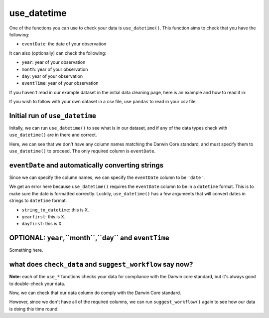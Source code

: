.. _use_datetime:

use_datetime
--------------------

One of the functions you can use to check your data is ``use_datetime()``.  
This function aims to check that you have the following:

- ``eventDate``: the date of your observation

It can also (optionally) can check the following:

- ``year``: year of your observation
- ``month``: year of your observation
- ``day``: year of your observation
- ``eventTime``: year of your observation

If you haven't read in our example dataset in the initial data cleaning page, 
here is an example and how to read it in:

.. prompt:: python

    >>> import corella
    >>> import pandas as pd
    >>> df = pd.DataFrame(
    ...     {'species': ['Callocephalon fimbriatum', 'Eolophus roseicapilla'], 
    ...     'latitude': [-35.310, '-35.273'], 
    ...     'longitude': [149.125, 149.133], 
    ...     'date': ['14-01-2023', '15-01-2023'], 
    ...     'status': ['present', 'present']}
    ... )

If you wish to follow with your own dataset in a csv file, use ``pandas`` to read 
in your csv file:

.. prompt:: python

    >>> import pandas as pd
    >>> df = pd.read_csv('<YOUR-FILENAME>.csv')

Initial run of ``use_datetime``
======================================

Initally, we can run ``use_datetime()`` to see what is in our dataset, 
and if any of the data types check with ``use_datetime()`` are in there 
and correct.

.. prompt:: python

    >>> corella.use_datetime(dataframe=df)

.. program-output:: python corella_user_guide/data_cleaning.py 21

Here, we can see that we don't have any column names matching the Darwin 
Core standard, and must specify them to ``use_datetime()`` to proceed.  
The only required column is ``eventDate``.

``eventDate`` and automatically converting strings
=====================================================

Since we can specify the column names, we can specify the ``eventDate`` column to be ``'date'``.

.. prompt:: python

    >>> corella.use_datetime(dataframe=df,
    ...                      eventDate='date')

.. program-output:: python corella_user_guide/data_cleaning.py 22

We get an error here because ``use_datetime()`` requires the ``eventDate`` column to be in a ``datetime`` 
format.  This is to make sure the date is formatted correctly.  Luckily, ``use_datetime()`` has a few 
arguments that will convert dates in strings to ``datetime`` format.  

- ``string_to_datetime``: this is X.
- ``yearfirst``: this is X.
- ``dayfirst``: this is X.

.. prompt:: python

    >>> corella.use_datetime(dataframe=df,
    ...                      eventDate='date',
    ...                      string_to_datetime=True,
    ...                      yearfirst=False,
    ...                      dayfirst=True)

.. program-output:: python corella_user_guide/data_cleaning.py 23

OPTIONAL: ``year``,``month``,``day`` and ``eventTime``
==========================================================

Something here.

what does ``check_data`` and ``suggest_workflow`` say now? 
==============================================================

**Note:** each of the ``use_*`` functions checks your data for compliance with the 
Darwin core standard, but it's always good to double-check your data.

Now, we can check that our data column do comply with the Darwin Core standard.

.. prompt:: python

    >>> corella.check_data(occurrences=df)

.. program-output:: python corella_user_guide/data_cleaning.py 24

However, since we don't have all of the required columns, we can run ``suggest_workflow()`` 
again to see how our data is doing this time round.

.. prompt:: python

    >>> corella.suggest_workflow(dataframe=df)

.. program-output:: python corella_user_guide/data_cleaning.py 25